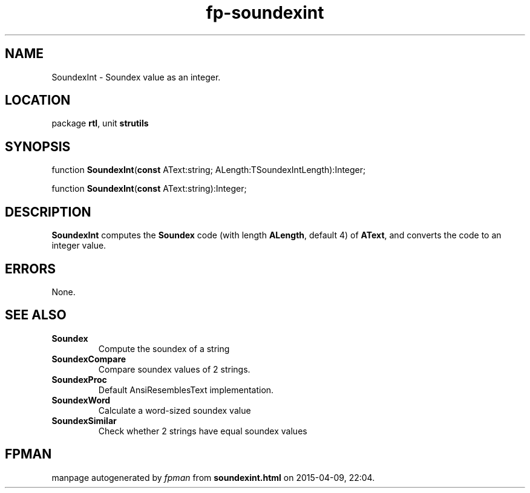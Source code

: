 .\" file autogenerated by fpman
.TH "fp-soundexint" 3 "2014-03-14" "fpman" "Free Pascal Programmer's Manual"
.SH NAME
SoundexInt - Soundex value as an integer.
.SH LOCATION
package \fBrtl\fR, unit \fBstrutils\fR
.SH SYNOPSIS
function \fBSoundexInt\fR(\fBconst\fR AText:string; ALength:TSoundexIntLength):Integer;

function \fBSoundexInt\fR(\fBconst\fR AText:string):Integer;
.SH DESCRIPTION
\fBSoundexInt\fR computes the \fBSoundex\fR code (with length \fBALength\fR, default 4) of \fBAText\fR, and converts the code to an integer value.


.SH ERRORS
None.


.SH SEE ALSO
.TP
.B Soundex
Compute the soundex of a string
.TP
.B SoundexCompare
Compare soundex values of 2 strings.
.TP
.B SoundexProc
Default AnsiResemblesText implementation.
.TP
.B SoundexWord
Calculate a word-sized soundex value
.TP
.B SoundexSimilar
Check whether 2 strings have equal soundex values

.SH FPMAN
manpage autogenerated by \fIfpman\fR from \fBsoundexint.html\fR on 2015-04-09, 22:04.

